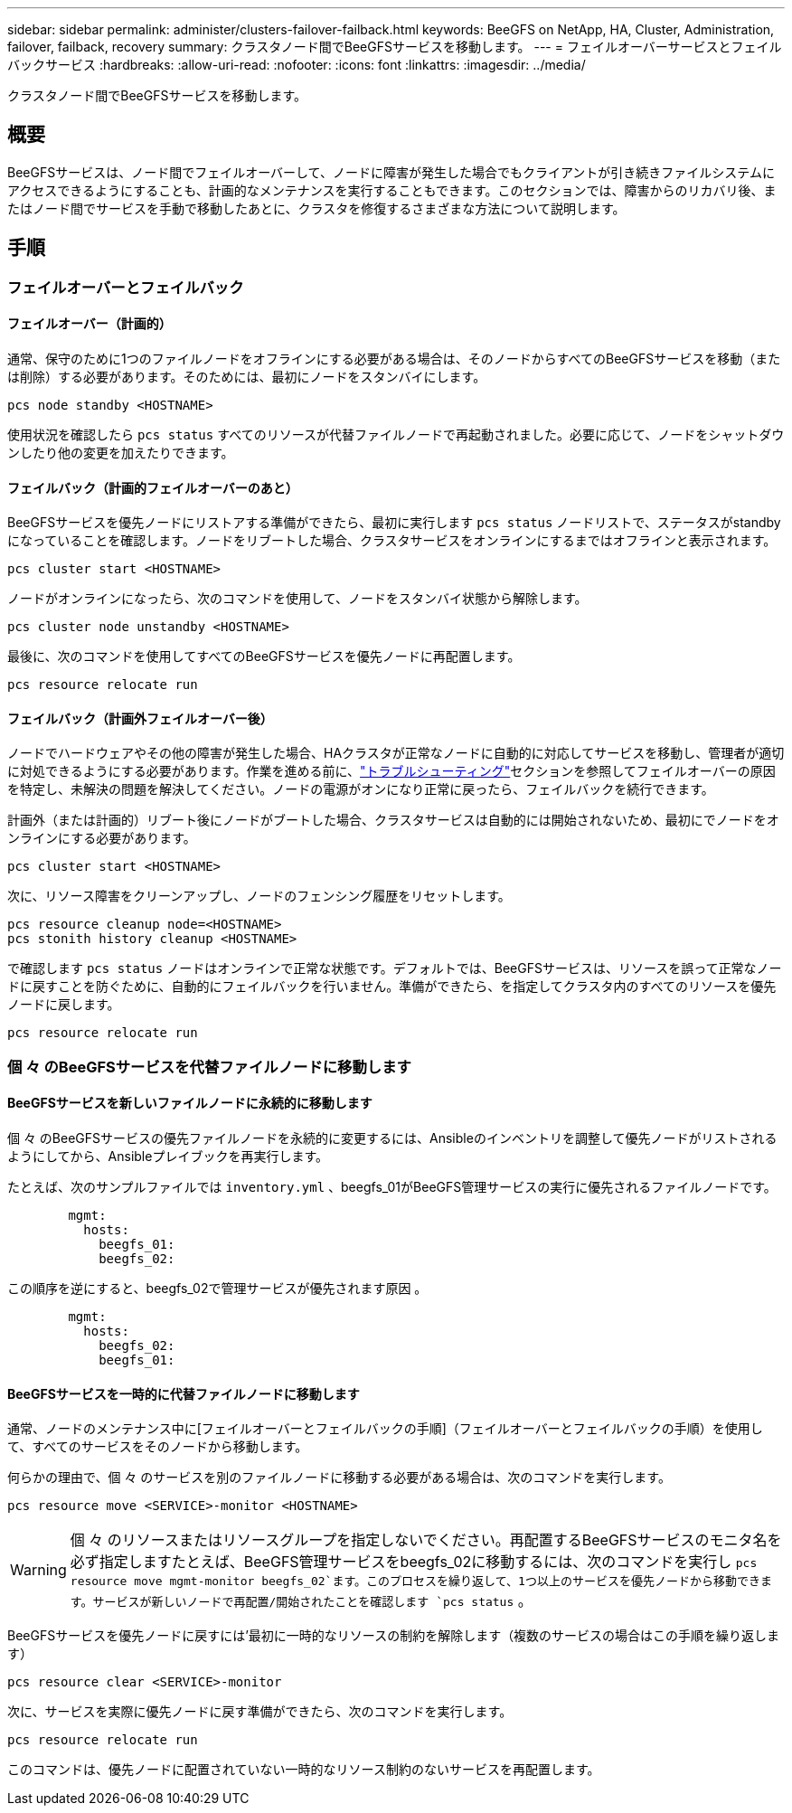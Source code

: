 ---
sidebar: sidebar 
permalink: administer/clusters-failover-failback.html 
keywords: BeeGFS on NetApp, HA, Cluster, Administration, failover, failback, recovery 
summary: クラスタノード間でBeeGFSサービスを移動します。 
---
= フェイルオーバーサービスとフェイルバックサービス
:hardbreaks:
:allow-uri-read: 
:nofooter: 
:icons: font
:linkattrs: 
:imagesdir: ../media/


[role="lead"]
クラスタノード間でBeeGFSサービスを移動します。



== 概要

BeeGFSサービスは、ノード間でフェイルオーバーして、ノードに障害が発生した場合でもクライアントが引き続きファイルシステムにアクセスできるようにすることも、計画的なメンテナンスを実行することもできます。このセクションでは、障害からのリカバリ後、またはノード間でサービスを手動で移動したあとに、クラスタを修復するさまざまな方法について説明します。



== 手順



=== フェイルオーバーとフェイルバック



==== フェイルオーバー（計画的）

通常、保守のために1つのファイルノードをオフラインにする必要がある場合は、そのノードからすべてのBeeGFSサービスを移動（または削除）する必要があります。そのためには、最初にノードをスタンバイにします。

`pcs node standby <HOSTNAME>`

使用状況を確認したら `pcs status` すべてのリソースが代替ファイルノードで再起動されました。必要に応じて、ノードをシャットダウンしたり他の変更を加えたりできます。



==== フェイルバック（計画的フェイルオーバーのあと）

BeeGFSサービスを優先ノードにリストアする準備ができたら、最初に実行します `pcs status` ノードリストで、ステータスがstandbyになっていることを確認します。ノードをリブートした場合、クラスタサービスをオンラインにするまではオフラインと表示されます。

[source, console]
----
pcs cluster start <HOSTNAME>
----
ノードがオンラインになったら、次のコマンドを使用して、ノードをスタンバイ状態から解除します。

[source, console]
----
pcs cluster node unstandby <HOSTNAME>
----
最後に、次のコマンドを使用してすべてのBeeGFSサービスを優先ノードに再配置します。

[source, console]
----
pcs resource relocate run
----


==== フェイルバック（計画外フェイルオーバー後）

ノードでハードウェアやその他の障害が発生した場合、HAクラスタが正常なノードに自動的に対応してサービスを移動し、管理者が適切に対処できるようにする必要があります。作業を進める前に、link:clusters-troubleshoot.html["トラブルシューティング"^]セクションを参照してフェイルオーバーの原因を特定し、未解決の問題を解決してください。ノードの電源がオンになり正常に戻ったら、フェイルバックを続行できます。

計画外（または計画的）リブート後にノードがブートした場合、クラスタサービスは自動的には開始されないため、最初にでノードをオンラインにする必要があります。

[source, console]
----
pcs cluster start <HOSTNAME>
----
次に、リソース障害をクリーンアップし、ノードのフェンシング履歴をリセットします。

[source, console]
----
pcs resource cleanup node=<HOSTNAME>
pcs stonith history cleanup <HOSTNAME>
----
で確認します `pcs status` ノードはオンラインで正常な状態です。デフォルトでは、BeeGFSサービスは、リソースを誤って正常なノードに戻すことを防ぐために、自動的にフェイルバックを行いません。準備ができたら、を指定してクラスタ内のすべてのリソースを優先ノードに戻します。

[source, console]
----
pcs resource relocate run
----


=== 個 々 のBeeGFSサービスを代替ファイルノードに移動します



==== BeeGFSサービスを新しいファイルノードに永続的に移動します

個 々 のBeeGFSサービスの優先ファイルノードを永続的に変更するには、Ansibleのインベントリを調整して優先ノードがリストされるようにしてから、Ansibleプレイブックを再実行します。

たとえば、次のサンプルファイルでは `inventory.yml` 、beegfs_01がBeeGFS管理サービスの実行に優先されるファイルノードです。

[source, yaml]
----
        mgmt:
          hosts:
            beegfs_01:
            beegfs_02:
----
この順序を逆にすると、beegfs_02で管理サービスが優先されます原因 。

[source, yaml]
----
        mgmt:
          hosts:
            beegfs_02:
            beegfs_01:
----


==== BeeGFSサービスを一時的に代替ファイルノードに移動します

通常、ノードのメンテナンス中に[フェイルオーバーとフェイルバックの手順]（フェイルオーバーとフェイルバックの手順）を使用して、すべてのサービスをそのノードから移動します。

何らかの理由で、個 々 のサービスを別のファイルノードに移動する必要がある場合は、次のコマンドを実行します。

[source, console]
----
pcs resource move <SERVICE>-monitor <HOSTNAME>
----

WARNING: 個 々 のリソースまたはリソースグループを指定しないでください。再配置するBeeGFSサービスのモニタ名を必ず指定しますたとえば、BeeGFS管理サービスをbeegfs_02に移動するには、次のコマンドを実行し `pcs resource move mgmt-monitor beegfs_02`ます。このプロセスを繰り返して、1つ以上のサービスを優先ノードから移動できます。サービスが新しいノードで再配置/開始されたことを確認します `pcs status` 。

BeeGFSサービスを優先ノードに戻すには'最初に一時的なリソースの制約を解除します（複数のサービスの場合はこの手順を繰り返します）

[source, yaml]
----
pcs resource clear <SERVICE>-monitor
----
次に、サービスを実際に優先ノードに戻す準備ができたら、次のコマンドを実行します。

[source, yaml]
----
pcs resource relocate run
----
このコマンドは、優先ノードに配置されていない一時的なリソース制約のないサービスを再配置します。
